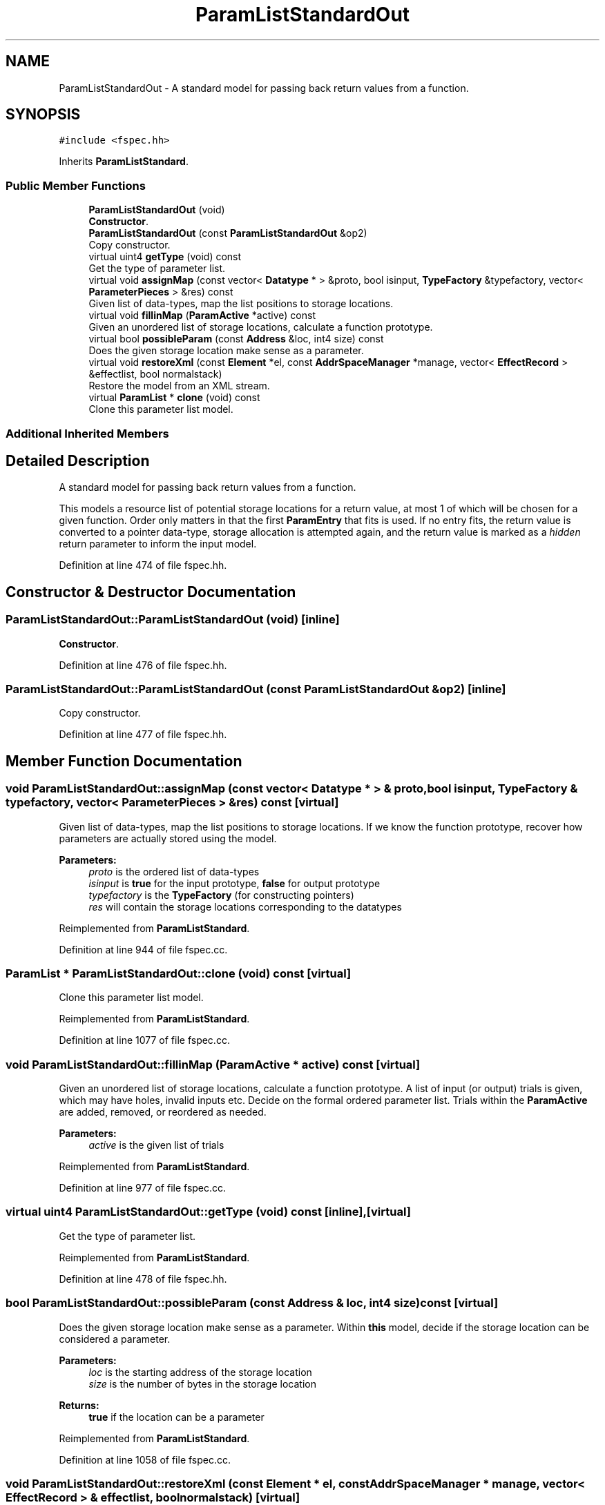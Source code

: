 .TH "ParamListStandardOut" 3 "Sun Apr 14 2019" "decompile" \" -*- nroff -*-
.ad l
.nh
.SH NAME
ParamListStandardOut \- A standard model for passing back return values from a function\&.  

.SH SYNOPSIS
.br
.PP
.PP
\fC#include <fspec\&.hh>\fP
.PP
Inherits \fBParamListStandard\fP\&.
.SS "Public Member Functions"

.in +1c
.ti -1c
.RI "\fBParamListStandardOut\fP (void)"
.br
.RI "\fBConstructor\fP\&. "
.ti -1c
.RI "\fBParamListStandardOut\fP (const \fBParamListStandardOut\fP &op2)"
.br
.RI "Copy constructor\&. "
.ti -1c
.RI "virtual uint4 \fBgetType\fP (void) const"
.br
.RI "Get the type of parameter list\&. "
.ti -1c
.RI "virtual void \fBassignMap\fP (const vector< \fBDatatype\fP * > &proto, bool isinput, \fBTypeFactory\fP &typefactory, vector< \fBParameterPieces\fP > &res) const"
.br
.RI "Given list of data-types, map the list positions to storage locations\&. "
.ti -1c
.RI "virtual void \fBfillinMap\fP (\fBParamActive\fP *active) const"
.br
.RI "Given an unordered list of storage locations, calculate a function prototype\&. "
.ti -1c
.RI "virtual bool \fBpossibleParam\fP (const \fBAddress\fP &loc, int4 size) const"
.br
.RI "Does the given storage location make sense as a parameter\&. "
.ti -1c
.RI "virtual void \fBrestoreXml\fP (const \fBElement\fP *el, const \fBAddrSpaceManager\fP *manage, vector< \fBEffectRecord\fP > &effectlist, bool normalstack)"
.br
.RI "Restore the model from an XML stream\&. "
.ti -1c
.RI "virtual \fBParamList\fP * \fBclone\fP (void) const"
.br
.RI "Clone this parameter list model\&. "
.in -1c
.SS "Additional Inherited Members"
.SH "Detailed Description"
.PP 
A standard model for passing back return values from a function\&. 

This models a resource list of potential storage locations for a return value, at most 1 of which will be chosen for a given function\&. Order only matters in that the first \fBParamEntry\fP that fits is used\&. If no entry fits, the return value is converted to a pointer data-type, storage allocation is attempted again, and the return value is marked as a \fIhidden\fP return parameter to inform the input model\&. 
.PP
Definition at line 474 of file fspec\&.hh\&.
.SH "Constructor & Destructor Documentation"
.PP 
.SS "ParamListStandardOut::ParamListStandardOut (void)\fC [inline]\fP"

.PP
\fBConstructor\fP\&. 
.PP
Definition at line 476 of file fspec\&.hh\&.
.SS "ParamListStandardOut::ParamListStandardOut (const \fBParamListStandardOut\fP & op2)\fC [inline]\fP"

.PP
Copy constructor\&. 
.PP
Definition at line 477 of file fspec\&.hh\&.
.SH "Member Function Documentation"
.PP 
.SS "void ParamListStandardOut::assignMap (const vector< \fBDatatype\fP * > & proto, bool isinput, \fBTypeFactory\fP & typefactory, vector< \fBParameterPieces\fP > & res) const\fC [virtual]\fP"

.PP
Given list of data-types, map the list positions to storage locations\&. If we know the function prototype, recover how parameters are actually stored using the model\&. 
.PP
\fBParameters:\fP
.RS 4
\fIproto\fP is the ordered list of data-types 
.br
\fIisinput\fP is \fBtrue\fP for the input prototype, \fBfalse\fP for output prototype 
.br
\fItypefactory\fP is the \fBTypeFactory\fP (for constructing pointers) 
.br
\fIres\fP will contain the storage locations corresponding to the datatypes 
.RE
.PP

.PP
Reimplemented from \fBParamListStandard\fP\&.
.PP
Definition at line 944 of file fspec\&.cc\&.
.SS "\fBParamList\fP * ParamListStandardOut::clone (void) const\fC [virtual]\fP"

.PP
Clone this parameter list model\&. 
.PP
Reimplemented from \fBParamListStandard\fP\&.
.PP
Definition at line 1077 of file fspec\&.cc\&.
.SS "void ParamListStandardOut::fillinMap (\fBParamActive\fP * active) const\fC [virtual]\fP"

.PP
Given an unordered list of storage locations, calculate a function prototype\&. A list of input (or output) trials is given, which may have holes, invalid inputs etc\&. Decide on the formal ordered parameter list\&. Trials within the \fBParamActive\fP are added, removed, or reordered as needed\&. 
.PP
\fBParameters:\fP
.RS 4
\fIactive\fP is the given list of trials 
.RE
.PP

.PP
Reimplemented from \fBParamListStandard\fP\&.
.PP
Definition at line 977 of file fspec\&.cc\&.
.SS "virtual uint4 ParamListStandardOut::getType (void) const\fC [inline]\fP, \fC [virtual]\fP"

.PP
Get the type of parameter list\&. 
.PP
Reimplemented from \fBParamListStandard\fP\&.
.PP
Definition at line 478 of file fspec\&.hh\&.
.SS "bool ParamListStandardOut::possibleParam (const \fBAddress\fP & loc, int4 size) const\fC [virtual]\fP"

.PP
Does the given storage location make sense as a parameter\&. Within \fBthis\fP model, decide if the storage location can be considered a parameter\&. 
.PP
\fBParameters:\fP
.RS 4
\fIloc\fP is the starting address of the storage location 
.br
\fIsize\fP is the number of bytes in the storage location 
.RE
.PP
\fBReturns:\fP
.RS 4
\fBtrue\fP if the location can be a parameter 
.RE
.PP

.PP
Reimplemented from \fBParamListStandard\fP\&.
.PP
Definition at line 1058 of file fspec\&.cc\&.
.SS "void ParamListStandardOut::restoreXml (const \fBElement\fP * el, const \fBAddrSpaceManager\fP * manage, vector< \fBEffectRecord\fP > & effectlist, bool normalstack)\fC [virtual]\fP"

.PP
Restore the model from an XML stream\&. 
.PP
\fBParameters:\fP
.RS 4
\fIel\fP is the root <input> or <output> element 
.br
\fImanage\fP is used to resolve references to address spaces 
.br
\fIeffectlist\fP is a container collecting EffectRecords across all parameters 
.br
\fInormalstack\fP is \fBtrue\fP if parameters are pushed on the stack in the normal order 
.RE
.PP

.PP
Reimplemented from \fBParamListStandard\fP\&.
.PP
Definition at line 1068 of file fspec\&.cc\&.

.SH "Author"
.PP 
Generated automatically by Doxygen for decompile from the source code\&.
